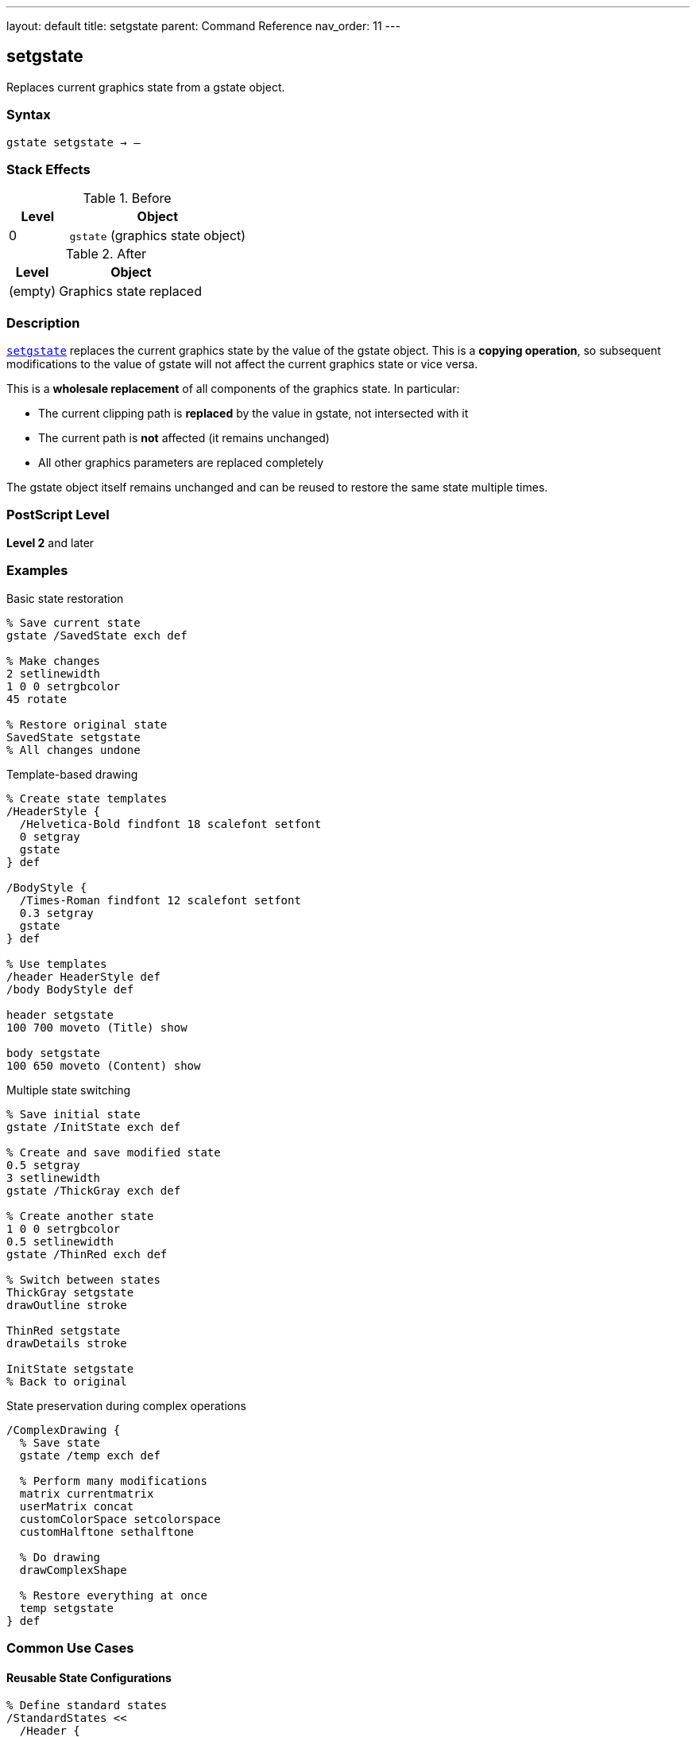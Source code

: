 ---
layout: default
title: setgstate
parent: Command Reference
nav_order: 11
---

== setgstate

Replaces current graphics state from a gstate object.

=== Syntax

----
gstate setgstate → –
----

=== Stack Effects

.Before
[cols="1,3"]
|===
| Level | Object

| 0
| `gstate` (graphics state object)
|===

.After
[cols="1,3"]
|===
| Level | Object

| (empty)
| Graphics state replaced
|===

=== Description

link:/docs/commands/references/setgstate/[`setgstate`] replaces the current graphics state by the value of the gstate object. This is a **copying operation**, so subsequent modifications to the value of gstate will not affect the current graphics state or vice versa.

This is a **wholesale replacement** of all components of the graphics state. In particular:

* The current clipping path is **replaced** by the value in gstate, not intersected with it
* The current path is **not** affected (it remains unchanged)
* All other graphics parameters are replaced completely

The gstate object itself remains unchanged and can be reused to restore the same state multiple times.

=== PostScript Level

*Level 2* and later

=== Examples

.Basic state restoration
[source,postscript]
----
% Save current state
gstate /SavedState exch def

% Make changes
2 setlinewidth
1 0 0 setrgbcolor
45 rotate

% Restore original state
SavedState setgstate
% All changes undone
----

.Template-based drawing
[source,postscript]
----
% Create state templates
/HeaderStyle {
  /Helvetica-Bold findfont 18 scalefont setfont
  0 setgray
  gstate
} def

/BodyStyle {
  /Times-Roman findfont 12 scalefont setfont
  0.3 setgray
  gstate
} def

% Use templates
/header HeaderStyle def
/body BodyStyle def

header setgstate
100 700 moveto (Title) show

body setgstate
100 650 moveto (Content) show
----

.Multiple state switching
[source,postscript]
----
% Save initial state
gstate /InitState exch def

% Create and save modified state
0.5 setgray
3 setlinewidth
gstate /ThickGray exch def

% Create another state
1 0 0 setrgbcolor
0.5 setlinewidth
gstate /ThinRed exch def

% Switch between states
ThickGray setgstate
drawOutline stroke

ThinRed setgstate
drawDetails stroke

InitState setgstate
% Back to original
----

.State preservation during complex operations
[source,postscript]
----
/ComplexDrawing {
  % Save state
  gstate /temp exch def

  % Perform many modifications
  matrix currentmatrix
  userMatrix concat
  customColorSpace setcolorspace
  customHalftone sethalftone

  % Do drawing
  drawComplexShape

  % Restore everything at once
  temp setgstate
} def
----

=== Common Use Cases

==== Reusable State Configurations

[source,postscript]
----
% Define standard states
/StandardStates <<
  /Header {
    /Helvetica-Bold findfont 14 scalefont setfont
    0 setgray
    1 setlinewidth
    gstate
  } def
  /Body {
    /Times-Roman findfont 10 scalefont setfont
    0 setgray
    0.5 setlinewidth
    gstate
  } def
  /Caption {
    /Helvetica findfont 8 scalefont setfont
    0.4 setgray
    0.25 setlinewidth
    gstate
  } def
>> def

% Use throughout document
StandardStates /Header get setgstate
----

==== Clipping Path Restoration

[source,postscript]
----
% Save state with clip
gstate /BeforeClip exch def

% Establish restrictive clip
newpath
0 0 100 100 rectclip

% Draw clipped content
drawContent

% Restore clip (and everything else)
BeforeClip setgstate
% Clip is now unrestricted again
----

==== Batch Processing

[source,postscript]
----
% Process items with consistent state
gstate /ProcessState exch def

items {
  ProcessState setgstate  % Reset to known state
  processItem
} forall
----

=== Common Pitfalls

WARNING: *Clipping Path Replaced* - link:/docs/commands/references/setgstate/[`setgstate`] replaces the clipping path, not intersects.

[source,postscript]
----
% Save state
gstate /saved exch def

% Establish clip
newpath 0 0 100 100 rectclip

% Restore state - clip is GONE, not combined
saved setgstate
----

WARNING: *Current Path Unchanged* - The current path is NOT saved in gstate.

[source,postscript]
----
newpath 0 0 moveto 100 100 lineto
gstate /temp exch def

newpath  % Clear path
temp setgstate
% Path is still empty, not restored
----

WARNING: *Not for Simple Save/Restore* - Use link:/docs/commands/references/gsave/[`gsave`]/link:/docs/commands/references/grestore/[`grestore`] for temporary changes.

[source,postscript]
----
% Inefficient
gstate /temp exch def
modifyState
temp setgstate

% Better
gsave
modifyState
grestore
----

TIP: *Reusable Templates* - Create gstate objects once, reuse many times.

=== Error Conditions

[cols="1,3"]
|===
| Error | Condition

| [`stackunderflow`]
| No operand on stack

| [`typecheck`]
| Operand not a gstate object
|===

=== Implementation Notes

* Copying operation - gstate object unchanged
* Replaces **all** graphics state components
* Clipping path is replaced, not intersected
* Current path is **not** affected
* Very fast operation
* gstate can be reused indefinitely
* More efficient than multiple parameter sets

=== Graphics State Replacement

link:/docs/commands/references/setgstate/[`setgstate`] replaces:

* ✓ Transformation matrix (CTM)
* ✓ Color space and color
* ✓ Line width, cap, join, dash, miter limit
* ✓ Current font
* ✓ Clipping path (replaced, not intersected)
* ✓ Flatness, stroke adjustment
* ✓ Halftone, transfer, black generation
* ✗ Current path (never saved/restored)

=== See Also

* link:/docs/commands/references/gstate/[`gstate`] - Create graphics state object
* link:/docs/commands/references/currentgstate/[`currentgstate`] - Update gstate with current state
* link:/docs/commands/references/gsave/[`gsave`] - Save state on graphics state stack
* link:/docs/commands/references/grestore/[`grestore`] - Restore state from stack
* link:/docs/commands/references/grestoreall/[`grestoreall`] - Restore all saved states
